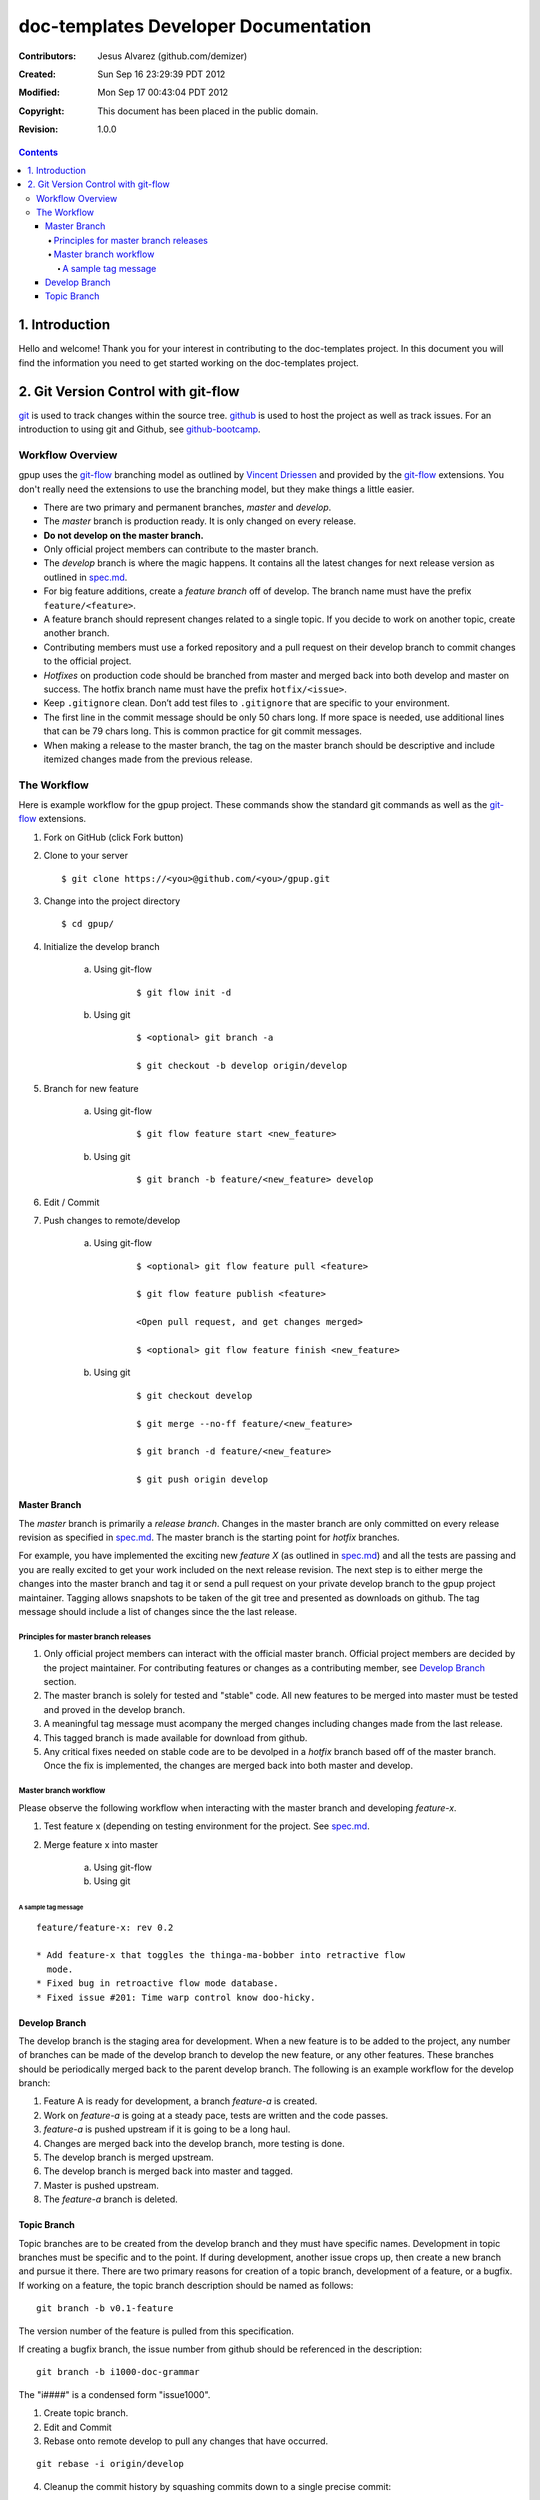 .. -*- coding: utf-8 -*-

=====================================
doc-templates Developer Documentation
=====================================

:Contributors: Jesus Alvarez (github.com/demizer)
:Created: Sun Sep 16 23:29:39 PDT 2012
:Modified: Mon Sep 17 00:43:04 PDT 2012
:Copyright: This document has been placed in the public domain.
:Revision: 1.0.0

.. contents::

---------------
1. Introduction
---------------

Hello and welcome! Thank you for your interest in contributing to the
doc-templates project. In this document you will find the information you need
to get started working on the doc-templates project.

------------------------------------
2. Git Version Control with git-flow
------------------------------------

git_ is used to track changes within the source tree. github_ is used to host
the project as well as track issues. For an introduction to using git and
Github, see github-bootcamp_.

Workflow Overview
=================

gpup uses the git-flow_ branching model as outlined by `Vincent Driessen`_ and
provided by the git-flow_ extensions. You don't really need the extensions to
use the branching model, but they make things a little easier.

* There are two primary and permanent branches, *master* and *develop*.

* The *master* branch is production ready. It is only changed on every release.

* **Do not develop on the master branch.**

* Only official project members can contribute to the master branch.

* The *develop* branch is where the magic happens. It contains all the latest
  changes for next release version as outlined in spec.md_.

* For big feature additions, create a *feature branch* off of develop. The
  branch name must have the prefix ``feature/<feature>``.

* A feature branch should represent changes related to a single topic. If
  you decide to work on another topic, create another branch.

* Contributing members must use a forked repository and a pull request on their
  develop branch to commit changes to the official project.

* *Hotfixes* on production code should be branched from master and merged back
  into both develop and master on success. The hotfix branch name must have the
  prefix ``hotfix/<issue>``.

* Keep ``.gitignore`` clean. Don’t add test files to ``.gitignore`` that are
  specific to your environment.

* The first line in the commit message should be only 50 chars long. If more
  space is needed, use additional lines that can be 79 chars long. This is
  common practice for git commit messages.

* When making a release to the master branch, the tag on the master branch
  should be descriptive and include itemized changes made from the previous
  release.

The Workflow
============

Here is example workflow for the gpup project. These commands show the standard
git commands as well as the git-flow_ extensions.

1. Fork on GitHub (click Fork button)

2. Clone to your server

   ::

        $ git clone https://<you>@github.com/<you>/gpup.git

3. Change into the project directory

   ::

        $ cd gpup/

4. Initialize the develop branch

    a. Using git-flow

        ::

            $ git flow init -d

    b. Using git

        ::

            $ <optional> git branch -a

            $ git checkout -b develop origin/develop

5. Branch for new feature

    a. Using git-flow

        ::

            $ git flow feature start <new_feature>

    b. Using git

        ::

            $ git branch -b feature/<new_feature> develop

6. Edit / Commit

7. Push changes to remote/develop

    a. Using git-flow

        ::

            $ <optional> git flow feature pull <feature>

            $ git flow feature publish <feature>

            <Open pull request, and get changes merged>

            $ <optional> git flow feature finish <new_feature>

    b. Using git

        ::

            $ git checkout develop

            $ git merge --no-ff feature/<new_feature>

            $ git branch -d feature/<new_feature>

            $ git push origin develop

Master Branch
-------------

The *master* branch is primarily a *release branch*. Changes in the master
branch are only committed on every release revision as specified in spec.md_.
The master branch is the starting point for *hotfix* branches.

For example, you have implemented the exciting new *feature X* (as outlined in
spec.md_) and all the tests are passing and you are really excited to get your
work included on the next release revision. The next step is to either merge
the changes into the master branch and tag it or send a pull request on your
private develop branch to the gpup project maintainer. Tagging allows snapshots
to be taken of the git tree and presented as downloads on github. The tag
message should include a list of changes since the the last release.

Principles for master branch releases
`````````````````````````````````````

1. Only official project members can interact with the official master branch.
   Official project members are decided by the project maintainer. For
   contributing features or changes as a contributing member, see `Develop
   Branch`_ section.

2. The master branch is solely for tested and "stable" code. All new features to
   be merged into master must be tested and proved in the develop branch.

3. A meaningful tag message must acompany the merged changes including changes
   made from the last release.

4. This tagged branch is made available for download from github.

5. Any critical fixes needed on stable code are to be devolped in a *hotfix*
   branch based off of the master branch. Once the fix is implemented, the
   changes are merged back into both master and develop.

Master branch workflow
``````````````````````

Please observe the following workflow when interacting with the master branch
and developing *feature-x*.

1. Test feature x (depending on testing environment for the project. See
   spec.md_.

2. Merge feature x into master

    a. Using git-flow

    b. Using git

A sample tag message
~~~~~~~~~~~~~~~~~~~~

::

    feature/feature-x: rev 0.2

    * Add feature-x that toggles the thinga-ma-bobber into retractive flow
      mode.
    * Fixed bug in retroactive flow mode database.
    * Fixed issue #201: Time warp control know doo-hicky.

Develop Branch
--------------

The develop branch is the staging area for development. When a new feature is
to be added to the project, any number of branches can be made of the develop
branch to develop the new feature, or any other features. These branches should
be periodically merged back to the parent develop branch. The following is an
example workflow for the develop branch:

1. Feature A is ready for development, a branch *feature-a* is created.

2. Work on *feature-a* is going at a steady pace, tests are written and the
   code passes.

3. *feature-a* is pushed upstream if it is going to be a long haul.

4. Changes are merged back into the develop branch, more testing is done.

5. The develop branch is merged upstream.

6. The develop branch is merged back into master and tagged.

7. Master is pushed upstream.

8. The *feature-a* branch is deleted.

Topic Branch
------------

Topic branches are to be created from the develop branch and they must have
specific names. Development in topic branches must be specific and to the
point. If during development, another issue crops up, then create a new branch
and pursue it there. There are two primary reasons for creation of a topic
branch, development of a feature, or a bugfix. If working on a feature, the
topic branch description should be named as follows:

::

    git branch -b v0.1-feature

The version number of the feature is pulled from this specification.

If creating a bugfix branch, the issue number from github should be referenced
in the description:

::

    git branch -b i1000-doc-grammar

The "i####" is a condensed form "issue1000".

1. Create topic branch.

2. Edit and Commit

3. Rebase onto remote develop to pull any changes that have occurred.

::

   git rebase -i origin/develop

4. Cleanup the commit history by squashing commits down to a single precise
   commit:

::

    git rebase -i HEAD^4

5. Merge changes into develop branch

::

   git checkout develop && git merge <topic-branch>

6. Push develop to your fork

7. Send pull request

.. _git: http://git-scm.com/
.. _github: http://github.com/
.. _github-bootcamp: https://help.github.com/categories/54/articles
.. _Vincent Driessen: http://nvie.com/posts/a-successful-git-branching-model/
.. _git-flow: https://github.com/nvie/gitflow/
.. _spec.md: https://github.com/demizer/gpup/tree/master/doc/spec.md
.. _tagged: http://learn.github.com/p/tagging.html
